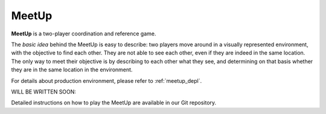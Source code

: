 .. _meetup_main:

##################
MeetUp
##################


**MeetUp** is a two-player coordination and reference game.

The *basic idea* behind the MeetUp is easy to describe: two players move around
in a visually represented environment, with the objective to find each other.
They are not able to see each other, even if they are indeed in the same location.
The only way to meet their objective is by describing to each other what they see,
and determining on that basis whether they are in the same location in the environment.

For details about production environment, please refer to :ref:`meetup_depl`.

WILL BE WRITTEN SOON:

Detailed instructions on how to play the MeetUp are available in our Git repository.
